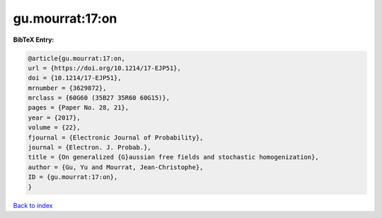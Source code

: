 gu.mourrat:17:on
================

.. :cite:t:`gu.mourrat:17:on`

.. bibliography:: ../../All.bib

**BibTeX Entry:**

.. code-block:: bibtex

   @article{gu.mourrat:17:on,
   url = {https://doi.org/10.1214/17-EJP51},
   doi = {10.1214/17-EJP51},
   mrnumber = {3629872},
   mrclass = {60G60 (35B27 35R60 60G15)},
   pages = {Paper No. 28, 21},
   year = {2017},
   volume = {22},
   fjournal = {Electronic Journal of Probability},
   journal = {Electron. J. Probab.},
   title = {On generalized {G}aussian free fields and stochastic homogenization},
   author = {Gu, Yu and Mourrat, Jean-Christophe},
   ID = {gu.mourrat:17:on},
   }

`Back to index <../index>`_
